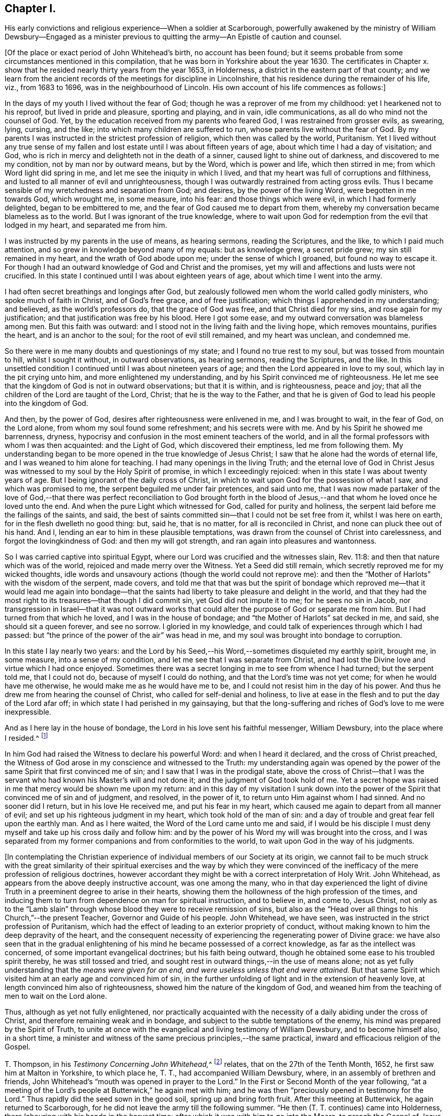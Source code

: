 == Chapter I.

His early convictions and religious experience--When a soldier at Scarborough,
powerfully awakened by the ministry of William Dewsbury--Engaged as a
minister previous to quitting the army--An Epistle of caution and counsel.

+++[+++Of the place or exact period of John Whitehead`'s birth, no account has been found;
but it seems probable from some circumstances mentioned in this compilation,
that he was born in Yorkshire about the year 1630.
The certificates in Chapter x. show that he resided
nearly thirty years from the year 1653,
in Holderness, a district in the eastern part of that county;
and we learn from the ancient records of the meetings for discipline in Lincolnshire,
that his residence during the remainder of his life, viz., from 1683 to 1696,
was in the neighbourhood of Lincoln.
His own account of his life commences as follows:]

In the days of my youth I lived without the fear of God;
though he was a reprover of me from my childhood: yet I hearkened not to his reproof,
but lived in pride and pleasure, sporting and playing, and in vain, idle communications,
as all do who mind not the counsel of God.
Yet, by the education received from my parents who feared God,
I was restrained from grosser evils, as swearing, lying, cursing, and the like;
into which many children are suffered to run, whose parents live without the fear of God.
By my parents I was instructed in the strictest profession of religion,
which then was called by the world, Puritanism.
Yet I lived without any true sense of my fallen and
lost estate until I was about fifteen years of age,
about which time I had a day of visitation; and God,
who is rich in mercy and delighteth not in the death of a sinner,
caused light to shine out of darkness, and discovered to me my condition,
not by man nor by outward means, but by the Word, which is power and life,
which then stirred in me; from which Word light did spring in me,
and let me see the iniquity in which I lived,
and that my heart was full of corruptions and filthiness,
and lusted to all manner of evil and unrighteousness,
though I was outwardly restrained from acting gross evils.
Thus I became sensible of my wretchedness and separation from God; and desires,
by the power of the living Word, were begotten in me towards God, which wrought me,
in some measure, into his fear: and those things which were evil,
in which I had formerly delighted, began to be embittered to me,
and the fear of God caused me to depart from them,
whereby my conversation became blameless as to the world.
But I was ignorant of the true knowledge,
where to wait upon God for redemption from the evil that lodged in my heart,
and separated me from him.

I was instructed by my parents in the use of means, as hearing sermons,
reading the Scriptures, and the like, to which I paid much attention,
and so grew in knowledge beyond many of my equals: but as knowledge grew,
a secret pride grew; my sin still remained in my heart,
and the wrath of God abode upon me; under the sense of which I groaned,
but found no way to escape it.
For though I had an outward knowledge of God and Christ and the promises,
yet my will and affections and lusts were not crucified.
In this state I continued until I was about eighteen years of age,
about which time I went into the army.

I had often secret breathings and longings after God,
but zealously followed men whom the world called godly ministers,
who spoke much of faith in Christ, and of God`'s free grace, and of free justification;
which things I apprehended in my understanding; and believed,
as the world`'s professors do, that the grace of God was free,
and that Christ died for my sins, and rose again for my justification;
and that justification was free by his blood.
Here I got some ease, and my outward conversation was blameless among men.
But this faith was outward: and I stood not in the living faith and the living hope,
which removes mountains, purifies the heart, and is an anchor to the soul;
for the root of evil still remained, and my heart was unclean, and condemned me.

So there were in me many doubts and questionings of my state;
and I found no true rest to my soul, but was tossed from mountain to hill,
whilst I sought it without, in outward observations, as hearing sermons,
reading the Scriptures, and the like.
In this unsettled condition I continued until I was about nineteen years of age;
and then the Lord appeared in love to my soul, which lay in the pit crying unto him,
and more enlightened my understanding, and by his Spirit convinced me of righteousness.
He let me see that the kingdom of God is not in outward observations;
but that it is within, and is righteousness, peace and joy;
that all the children of the Lord are taught of the Lord, Christ;
that he is the way to the Father,
and that he is given of God to lead his people into the kingdom of God.

And then, by the power of God, desires after righteousness were enlivened in me,
and I was brought to wait, in the fear of God, on the Lord alone,
from whom my soul found some refreshment; and his secrets were with me.
And by his Spirit he showed me barrenness, dryness,
hypocrisy and confusion in the most eminent teachers of the world,
and in all the formal professors with whom I was then acquainted: and the Light of God,
which discovered their emptiness, led me from following them.
My understanding began to be more opened in the true knowledge of Jesus Christ;
I saw that he alone had the words of eternal life,
and I was weaned to him alone for teaching.
I had many openings in the living Truth;
and the eternal love of God in Christ Jesus was witnessed
to my soul by the Holy Spirit of promise,
in which I exceedingly rejoiced: when in this state I was about twenty years of age.
But I being ignorant of the daily cross of Christ,
in which to wait upon God for the possession of what I saw, and which was promised to me,
the serpent beguiled me under fair pretences, and said unto me,
that I was now made partaker of the love of God,--that there was
perfect reconciliation to God brought forth in the blood of Jesus,--and
that whom he loved once he loved unto the end.
And when the pure Light which witnessed for God, called for purity and holiness,
the serpent laid before me the failings of the saints, and said,
the best of saints committed sin--that I could not be set free from it,
whilst I was here on earth, for in the flesh dwelleth no good thing: but, said he,
that is no matter, for all is reconciled in Christ,
and none can pluck thee out of his hand.
And I, lending an ear to him in these plausible temptations,
was drawn from the counsel of Christ into carelessness,
and forgot the lovingkindness of God: and then my will got strength,
and ran again into pleasures and wantonness.

So I was carried captive into spiritual Egypt,
where our Lord was crucified and the witnesses slain, Rev. 11:8:
and then that nature which was of the world, rejoiced and made merry over the Witness.
Yet a Seed did still remain, which secretly reproved me for my wicked thoughts,
idle words and unsavoury actions (though the world could not reprove me):
and then the "`Mother of Harlots`" with the wisdom of the serpent, made covers,
and told me that that was but the spirit of bondage which reproved
me--that it would lead me again into bondage--that the saints had
liberty to take pleasure and delight in the world,
and that they had the most right to its treasures--that though I did commit sin,
yet God did not impute it to me; for he sees no sin in Jacob,
nor transgression in Israel--that it was not outward works that
could alter the purpose of God or separate me from him.
But I had turned from that which he loved, and I was in the house of bondage;
and "`the Mother of Harlots`" sat decked in me, and said, she should sit a queen forever,
and see no sorrow.
I gloried in my knowledge, and could talk of experiences through which I had passed:
but "`the prince of the power of the air`" was head in me,
and my soul was brought into bondage to corruption.

In this state I lay nearly two years:
and the Lord by his Seed,--his Word,--sometimes disquieted my earthly spirit, brought me,
in some measure, into a sense of my condition,
and let me see that I was separate from Christ,
and had lost the Divine love and virtue which I had once enjoyed.
Sometimes there was a secret longing in me to see from whence I had turned;
but the serpent told me, that I could not do, because of myself I could do nothing,
and that the Lord`'s time was not yet come; for when he would have me otherwise,
he would make me as he would have me to be,
and I could not resist him in the day of his power.
And thus he drew me from hearing the counsel of Christ,
who called for self-denial and holiness,
to live at ease in the flesh and to put the day of the Lord afar off;
in which state I had perished in my gainsaying,
but that the long-suffering and riches of God`'s love to me were inexpressible.

And as I here lay in the house of bondage,
the Lord in his love sent his faithful messenger, William Dewsbury,
into the place where I resided.^
footnote:[Viz., Scarborough--John Whitehead was at this time, in the army,
and was probably about twenty-two years of age.
{footnote-paragraph-split}
William
Dewsbury commenced his Gospel labours in the Eighth Month,
1652, at which time, according to his own account (see Life of W. D.),
he was engaged "`in obedience to the command of the Lord, to run to and fro,
to declare to souls where their Teacher is--the Light in their consciences.`"
His visit to Scarborough, as above alluded to,
was most likely even prior to John Whitehead`'s meeting with him at Malton,
in the Tenth Month of the same year, (see pp.
9, 10,) so that John Whitehead must have been among the first who were convinced,
or rather confirmed and established in the truth,
through the instrumentality of that eminent minister.
{footnote-paragraph-split}
The
reader will please to observe,
that the dates in this volume are according to the Old Style
so that every month is to be reckoned as two months later,
to agree with our present mode of computing.
Thus, the Eighth Month (as above) corresponds with the Tenth Month as now computed.]

In him God had raised the Witness to declare his powerful Word:
and when I heard it declared, and the cross of Christ preached,
the Witness of God arose in my conscience and witnessed to the Truth:
my understanding again was opened by the power of
the same Spirit that first convinced me of sin;
and I saw that I was in the prodigal state,
above the cross of Christ--that I was the servant
who had known his Master`'s will and not done it;
and the judgment of God took hold of me.
Yet a secret hope was raised in me that mercy would be shown me upon my return:
and in this day of my visitation I sunk down into the power
of the Spirit that convinced me of sin and of judgment,
and resolved, in the power of it, to return unto Him against whom I had sinned.
And no sooner did I return, but in his love He received me, and put his fear in my heart,
which caused me again to depart from all manner of evil;
and set up his righteous judgment in my heart, which took hold of the man of sin:
and a day of trouble and great fear fell upon the earthly man.
And as I here waited, the Word of the Lord came unto me and said,
if I would be his disciple I must deny myself and take up his cross daily and follow him:
and by the power of his Word my will was brought into the cross,
and I was separated from my former companions and from conformities to the world,
to wait upon God in the way of his judgments.

+++[+++In contemplating the Christian experience of individual
members of our Society at its origin,
we cannot fail to be much struck with the great similarity of their
spiritual exercises and the way by which they were convinced of
the inefficacy of the mere profession of religious doctrines,
however accordant they might be with a correct interpretation of Holy Writ.
John Whitehead, as appears from the above deeply instructive account,
was one among the many,
who in that day experienced the light of divine Truth
in a preeminent degree to arise in their hearts,
showing them the hollowness of the high profession of the times,
and inducing them to turn from dependence on man for spiritual instruction,
and to believe in, and come to, Jesus Christ,
not only as to the "`Lamb slain`" through whose blood
they were to receive remission of sins,
but also as the "`Head over all things to his Church,`"--the present Teacher,
Governor and Guide of his people.
John Whitehead, we have seen, was instructed in the strict profession of Puritanism,
which had the effect of leading to an exterior propriety of conduct,
without making known to him the deep depravity of the heart,
and the consequent necessity of experiencing the regenerating power of Divine grace:
we have also seen that in the gradual enlightening
of his mind he became possessed of a correct knowledge,
as far as the intellect was concerned, of some important evangelical doctrines;
but his faith being outward, though he obtained some ease to his troubled spirit thereby,
he was still tossed and tried,
and sought rest in outward things,--in the use of means alone;
not as yet fully understanding that the _means were given for an end,
and were useless unless that end were attained._
But that same Spirit which visited him at an early age and convinced him of sin,
in the further unfolding of light and in the extension of heavenly love,
at length convinced him also of righteousness,
showed him the nature of the kingdom of God,
and weaned him from the teaching of men to wait on the Lord alone.

Thus, although as yet not fully enlightened,
nor practically acquainted with the necessity of
a daily abiding under the cross of Christ,
and therefore remaining weak and in bondage,
and subject to the subtle temptations of the enemy,
his mind was prepared by the Spirit of Truth,
to unite at once with the evangelical and living testimony of William Dewsbury,
and to become himself also, in a short time,
a minister and witness of the same precious principles,--the same practical,
inward and efficacious religion of the Gospel.

T+++.+++ Thompson, in his __Testimony Concerning John Whitehead,__^
footnote:[In the work from which the present volume is compiled,
this Testimony is signed, Theo.
Thomson, Skipsea;
but there appears good reason to conclude that the writer`'s name should have stood Tho.
Thompson.
A careful examination of the Registers of York Quarterly Meeting, etc.,
has failed to discover the name as it stands in the
Edition of 1704.--Thomas Thompson lived at Skipsea,
was a minister of note, and died in 1704, aged 73 years.
In a Memoir of his life, written by himself,
after giving an account of his convincement in 1652, he says,
"`In those days I often accompanied William Dewsbury, John Whitehead,
and sometimes James Nayler, and other early ministers,
to and fro in the East Hiding of Yorkshire.`"--These circumstances seem
to justify the conclusion that this Friend was the writer of the testimony.]
relates, that on the 27th of the Tenth Month, 1652,
he first saw him at Malton in Yorkshire, to which place he, T. T.,
had accompanied William Dewsbury, where, in an assembly of brethren and friends,
John Whitehead`'s "`mouth was opened in prayer to the Lord.`"
In the First or Second Month of the year following,
"`at a meeting of the Lord`'s people at Butterwick,`" he again met with him;
and he was then "`preciously opened in testimony for the Lord.`"
Thus rapidly did the seed sown in the good soil, spring up and bring forth fruit.
After this meeting at Butterwick, he again returned to Scarborough,
for he did not leave the army till the following summer.
"`He then (T. T. continues) came into Holderness,
there labouring with his hands in the harvest time;
after which it was with him to go into the Moors, to preach the Gospel of Jesus Christ:
in part of which journey I accompanied him;
and truly it was a very comfortable time to me.
Oh! the living power and wisdom of God with which he was then attended:
I am greatly affected with the remembrance of it.
Oh! the precious meetings; and the heart-breaking power of the love of God,
which then was manifested in our assemblies.`"

The following Letter, without date, was probably written about this time:]

Dear Brethren and Sisters,

You who are begotten again of the Word of Truth,
my love in the Lord Jesus extends to you all.
Every one of you beware of lusting after the flesh-pots
of Egypt,--earth and earthly things,
or after the merchandize of Babylon, and enticing words of man`'s wisdom,
whence the Lord in his eternal love hath called you, by revealing his Son in you,
who is the living bread that came down from heaven.

Dear brethren, forsake not this living mercy for outward things,
though never so seemingly glorious, for they all perish in the using;
but "`the Word of the Lord endureth forever:`" when it goeth forth,
it giveth understanding to the simple, and the soul of the needy is refreshed by it.
Therefore wait every one within yourselves to hear the joyful sound;
and every one of you dwell in obedience to that which is made manifest,
and so more will be communicated.

You must all give an account of your stewardship.
Oh! therefore, be faithful, that you may do it with joy, and not with grief;
and trifle not away this day of the Lord`'s love and mercy;
for now there is balm in Gilead, and a Physician near your souls.
See therefore that your health be recovered by Him,
and that you neglect not so great salvation.
For notwithstanding the vain imaginations of any, and their hard thoughts of the Lord,
yet his arms of love are stretched out still; but how long you know not.

Therefore let none be careless, but singly strive to enter in at the strait gate;
for many strive and are not able,
because they would have their own wills and wisdom kept alive,
with the profit and vain delights of this world,
which keep them captive in the broad way that leadeth to destruction.
But my brethren, not as unbelieving or disobedient,
put on strength in the power of the Lord, who has called you,
and press on by the strait gate, where the earthly will and wisdom are kept in death,
and so receive the kingdom of heaven,
as those who forsake their own wills and reasonings,
and yield themselves up into the love and mercy of the Lord;
and as you mind to be guided by his pure counsel, though your strength seem weakness,
yet nothing shall be able to separate you from his love;
but as conquerors you must pass out of death into life.

Therefore be strong in the Lord every one of you,
and give up what you have and are into his will: let not carnal pleasures allure you,
nor carnal fears cause you to distrust; but "`run with patience,
that race which is set before you.`"
Be not slothful but diligent, for to this end hath he chosen you,
that you might manifest the riches of his love, and bring forth fruit to his praise.
And faint not in your way, for the time of refreshment cometh on apace,
when the redeemed of the Lord shall walk in Zion,
with songs and everlasting joy upon their heads,
singing the songs of their deliverance,--hallelujahs
and praises to Him who sitteth on the throne,
and judgeth the earth in righteousness.

Therefore fear and tremble, you careless ones, who have lost your first love;
strengthen that which remains lest you walk in darkness.
And you that halt between God and the world,
that which you lust after and account so profitable and delightful,
shall depart from you: for this world passeth away,
and all the comforts which it affordeth, and it will leave you naked and bare before Him,
whose love you have rejected, and whose counsel you have despised.
Oh! therefore, lay it to heart, and consider how you will be able to stand before Him,
when He ariseth to plead with you in his fiery indignation?
Now you have time prize it; forsake that which is earthly,
and chose that which is eternal--you cannot have both.
Be not sayers only, but doers, lest you cause the worthy name of God to be blasphemed,
and so bring upon yourselves swift destruction.

Dear children, you that are called and chosen, my desire is,
that you may be kept steadfast unto the end.
So I commit you all to the tender mercies of our God,
who never leaveth nor forsaketh those who trust in him.
Let this be read amongst you when you are met together.

Written from the spirit of the Lord, by your brother in the truth of the gospel.

John Whitehead.

I am now about to go into the Moors,
where I hear there is much hungering after the Truth;
when I shall return I know nothing of.
Therefore pray for me,
that I may be kept faithful to declare the Truth as it is revealed in me.
